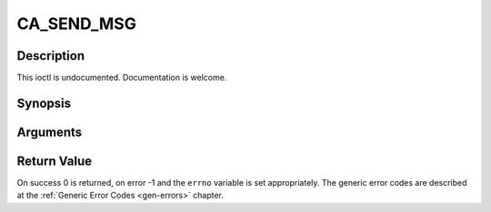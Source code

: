 .. -*- coding: utf-8; mode: rst -*-

.. _CA_SEND_MSG:

CA_SEND_MSG
===========

Description
-----------

This ioctl is undocumented. Documentation is welcome.

Synopsis
--------

.. cpp:function:: int  ioctl(fd, int request = CA_SEND_MSG, ca_msg_t *)

Arguments
----------



.. flat-table::
    :header-rows:  0
    :stub-columns: 0


    -  .. row 1

       -  int fd

       -  File descriptor returned by a previous call to open().

    -  .. row 2

       -  int request

       -  Equals CA_SEND_MSG for this command.

    -  .. row 3

       -  ca_msg_t \*

       -  Undocumented.


Return Value
------------

On success 0 is returned, on error -1 and the ``errno`` variable is set
appropriately. The generic error codes are described at the
:ref:`Generic Error Codes <gen-errors>` chapter.


